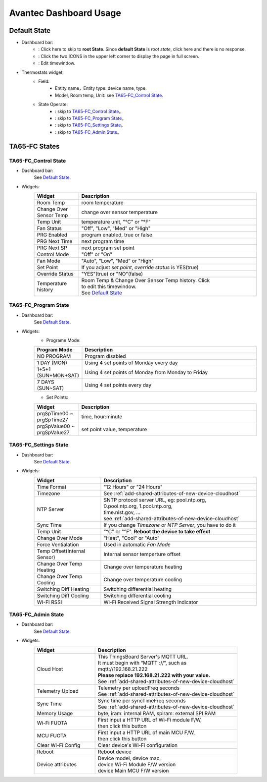Avantec Dashboard Usage
=======================


Default State
-------------

.. image:: ../_static/usage/avantec_usage/default_state.png

*  Dashboard bar:
    * |Dashboard name| : Click here to skip to **root State**. Since **default State** is *root state*, click here and there is no response.
    * |Dashboard expand to fullscreen| : Click the two ICONS in the upper left corner to display the page in full screen.
    * |Dashboard edit timewindow| : Edit timewindow.

.. |Dashboard name| image:: ../_static/usage/avantec_usage/dashboard_name_icon.png
.. |Dashboard expand to fullscreen| image:: ../_static/usage/avantec_usage/dashboard_fullname_icon.png
.. |Dashboard edit timewindow| image:: ../_static/usage/avantec_usage/dashboard_timewindow_icon.png

*  Thermostats widget:
    * Field: 
        * Entity name，Entity type: device name, type.
        * Model, Room temp, Unit: see `TA65-FC_Control State`_.
    *  State Operate:
        * |default_control| : skip to `TA65-FC_Control State`_。
        * |default_program| : skip to `TA65-FC_Program State`_。
        * |default_settings| : skip to `TA65-FC_Settings State`_。
        * |default_admin| : skip to `TA65-FC_Admin State`_。

.. |default_control| image:: ../_static/usage/avantec_usage/default_control_icon.png
.. |default_program| image:: ../_static/usage/avantec_usage/default_program_icon.png
.. |default_settings| image:: ../_static/usage/avantec_usage/default_settings_icon.png
.. |default_admin| image:: ../_static/usage/avantec_usage/default_admin_icon.png


TA65-FC States
--------------

TA65-FC_Control State
>>>>>>>>>>>>>>>>>>>>>

.. image:: ../_static/usage/avantec_usage/ta65_fc_control_state.png

*  Dashboard bar:
    See `Default State`_.

* Widgets:
    .. table:: 
        :widths: 20, 80

        ======================= ========================================================
        Widget                  Description
        ======================= ========================================================
        Room Temp               room temperature
        Change Over Sensor Temp change over sensor temperature
        Temp Unit               temperature unit, "°C" or "°F"
        Fan Status              "Off", "Low", "Med" or "High"
        PRG Enabled             program enabled, true or false
        PRG Next Time           next program time
        PRG Next SP             next program set point
        Control Mode            "Off" or "On"
        Fan Mode                "Auto", "Low", "Med" or "High"
        Set Point               If you adjust *set point*, *override status* is YES(true)
        Override Status         "YES"(true) or "NO"(false)
        Temperature history     | Room Temp & Change Over Sensor Temp history. Click \
                                | |Dashboard edit timewindow| to edit this timewindow. \
                                | See `Default State`_
        ======================= ========================================================


TA65-FC_Program State
>>>>>>>>>>>>>>>>>>>>>>

.. image:: ../_static/usage/avantec_usage/ta65_fc_program_state.png

*  Dashboard bar:
    See `Default State`_.

* Widgets:
    * Programe Mode: 

    .. table:: 
        :widths: 20, 80

        ======================= ===================================================
        Program Mode            Description
        ======================= ===================================================
        NO PROGRAM              Program disabled
        1 DAY (MON)             Using 4 set points of Monday every day
        1+5+1 (SUN+MON+SAT)     Using 4 set points of Monday from Monday to Friday
        7 DAYS (SUN~SAT)        Using 4 set points every day
        ======================= ===================================================

    * Set Points:

    .. table:: 
        :widths: 20, 80

        =========================== ======================================================
        Widget                      Description
        =========================== ======================================================
        prgSpTime00 ~ prgSpTime27   time, hour:minute
        prgSpValue00 ~ prgSpValue27 set point value, temperature
        =========================== ======================================================

TA65-FC_Settings State
>>>>>>>>>>>>>>>>>>>>>>>

.. image:: ../_static/usage/avantec_usage/ta65_fc_settings_state.png

*  Dashboard bar:
    See `Default State`_.

* Widgets:
    .. table:: 
        :widths: 30, 70

        ============================ ===========================================================
        Widget                       Description
        ============================ ===========================================================
        Time Format                  "12 Hours" or "24 Hours"
        Timezone                     See :ref:`add-shared-attributes-of-new-device-cloudhost`
        NTP Server                   | SNTP protocol server URL, eg: pool.ntp.org, 
                                     | 0.pool.ntp.org, 1.pool.ntp.org, 
                                     | time.nist.gov, …
                                     | see :ref:`add-shared-attributes-of-new-device-cloudhost`

        Sync Time                    If you change *Timezone* or *NTP Server*, you have to do it
        Temp Unit                    "°C" or "°F". **Reboot the device to take effect**
        Change Over Mode             "Heat", "Cool" or "Auto"
        Force Ventialation           Used in automatic *Fan Mode*
        Temp Offset(Internal Sensor) Internal sensor temperture offset
        Change Over Temp Heating     Change over temperature heating
        Change Over Temp Cooling     Change over temperature cooling
        Switching Diff Heating       Switching differential heating
        Switching Diff Cooling       Switching differential cooling
        WI-FI RSSI                   Wi-Fi Received Signal Strength Indicator
        ============================ ===========================================================


TA65-FC_Admin State
>>>>>>>>>>>>>>>>>>>>

.. image:: ../_static/usage/avantec_usage/ta65_fc_admin_state.png

*  Dashboard bar:
    See `Default State`_.

* Widgets:
    .. table:: 
        :widths: 30, 70

        =================== ===========================================================
        Widget                       Description
        =================== ===========================================================
        Cloud Host          | This ThingsBoard Server's MQTT URL. 
                            | It must begin with “MQTT ://”, such as
                            | mqtt://192.168.21.222
                            | **Please replace 192.168.21.222 with your value.**
                            | See :ref:`add-shared-attributes-of-new-device-cloudhost`

        Telemetry Upload    | Telemetry per uploadFreq seconds 
                            | See :ref:`add-shared-attributes-of-new-device-cloudhost`

        Sync Time           | Sync time per syncTimeFreq seconds 
                            | See :ref:`add-shared-attributes-of-new-device-cloudhost`

        Memory Usage        byte, iram: internal RAM, spiram: external SPI RAM
        Wi-Fi FUOTA         | First input a HTTP URL of Wi-Fi module F/W, 
                            | then click this button

        MCU FUOTA           | First input a HTTP URL of main MCU F/W, 
                            | then click this button

        Clear Wi-Fi Config  Clear device's Wi-Fi configuration
        Reboot              Reboot device
        Device attributes   | Device model, device mac, 
                            | device Wi-Fi Module F/W version
                            | device Main MCU F/W version

        =================== ===========================================================
